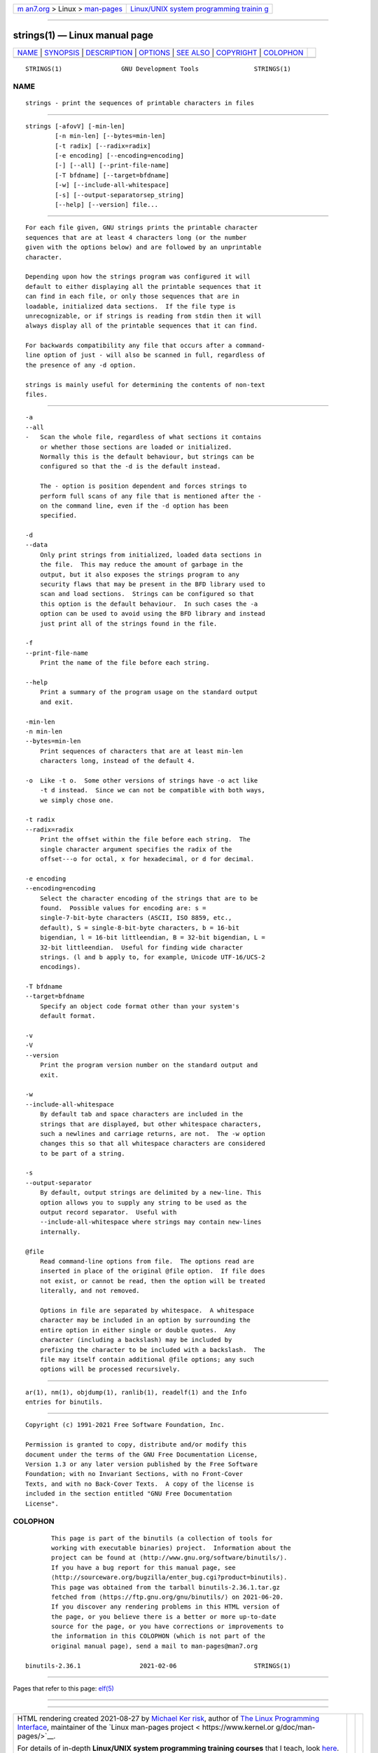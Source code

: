 .. container:: page-top

.. container:: nav-bar

   +----------------------------------+----------------------------------+
   | `m                               | `Linux/UNIX system programming   |
   | an7.org <../../../index.html>`__ | trainin                          |
   | > Linux >                        | g <http://man7.org/training/>`__ |
   | `man-pages <../index.html>`__    |                                  |
   +----------------------------------+----------------------------------+

--------------

strings(1) — Linux manual page
==============================

+-----------------------------------+-----------------------------------+
| `NAME <#NAME>`__ \|               |                                   |
| `SYNOPSIS <#SYNOPSIS>`__ \|       |                                   |
| `DESCRIPTION <#DESCRIPTION>`__ \| |                                   |
| `OPTIONS <#OPTIONS>`__ \|         |                                   |
| `SEE ALSO <#SEE_ALSO>`__ \|       |                                   |
| `COPYRIGHT <#COPYRIGHT>`__ \|     |                                   |
| `COLOPHON <#COLOPHON>`__          |                                   |
+-----------------------------------+-----------------------------------+
| .. container:: man-search-box     |                                   |
+-----------------------------------+-----------------------------------+

::

   STRINGS(1)                GNU Development Tools               STRINGS(1)

NAME
-------------------------------------------------

::

          strings - print the sequences of printable characters in files


---------------------------------------------------------

::

          strings [-afovV] [-min-len]
                  [-n min-len] [--bytes=min-len]
                  [-t radix] [--radix=radix]
                  [-e encoding] [--encoding=encoding]
                  [-] [--all] [--print-file-name]
                  [-T bfdname] [--target=bfdname]
                  [-w] [--include-all-whitespace]
                  [-s] [--output-separatorsep_string]
                  [--help] [--version] file...


---------------------------------------------------------------

::

          For each file given, GNU strings prints the printable character
          sequences that are at least 4 characters long (or the number
          given with the options below) and are followed by an unprintable
          character.

          Depending upon how the strings program was configured it will
          default to either displaying all the printable sequences that it
          can find in each file, or only those sequences that are in
          loadable, initialized data sections.  If the file type is
          unrecognizable, or if strings is reading from stdin then it will
          always display all of the printable sequences that it can find.

          For backwards compatibility any file that occurs after a command-
          line option of just - will also be scanned in full, regardless of
          the presence of any -d option.

          strings is mainly useful for determining the contents of non-text
          files.


-------------------------------------------------------

::

          -a
          --all
          -   Scan the whole file, regardless of what sections it contains
              or whether those sections are loaded or initialized.
              Normally this is the default behaviour, but strings can be
              configured so that the -d is the default instead.

              The - option is position dependent and forces strings to
              perform full scans of any file that is mentioned after the -
              on the command line, even if the -d option has been
              specified.

          -d
          --data
              Only print strings from initialized, loaded data sections in
              the file.  This may reduce the amount of garbage in the
              output, but it also exposes the strings program to any
              security flaws that may be present in the BFD library used to
              scan and load sections.  Strings can be configured so that
              this option is the default behaviour.  In such cases the -a
              option can be used to avoid using the BFD library and instead
              just print all of the strings found in the file.

          -f
          --print-file-name
              Print the name of the file before each string.

          --help
              Print a summary of the program usage on the standard output
              and exit.

          -min-len
          -n min-len
          --bytes=min-len
              Print sequences of characters that are at least min-len
              characters long, instead of the default 4.

          -o  Like -t o.  Some other versions of strings have -o act like
              -t d instead.  Since we can not be compatible with both ways,
              we simply chose one.

          -t radix
          --radix=radix
              Print the offset within the file before each string.  The
              single character argument specifies the radix of the
              offset---o for octal, x for hexadecimal, or d for decimal.

          -e encoding
          --encoding=encoding
              Select the character encoding of the strings that are to be
              found.  Possible values for encoding are: s =
              single-7-bit-byte characters (ASCII, ISO 8859, etc.,
              default), S = single-8-bit-byte characters, b = 16-bit
              bigendian, l = 16-bit littleendian, B = 32-bit bigendian, L =
              32-bit littleendian.  Useful for finding wide character
              strings. (l and b apply to, for example, Unicode UTF-16/UCS-2
              encodings).

          -T bfdname
          --target=bfdname
              Specify an object code format other than your system's
              default format.

          -v
          -V
          --version
              Print the program version number on the standard output and
              exit.

          -w
          --include-all-whitespace
              By default tab and space characters are included in the
              strings that are displayed, but other whitespace characters,
              such a newlines and carriage returns, are not.  The -w option
              changes this so that all whitespace characters are considered
              to be part of a string.

          -s
          --output-separator
              By default, output strings are delimited by a new-line. This
              option allows you to supply any string to be used as the
              output record separator.  Useful with
              --include-all-whitespace where strings may contain new-lines
              internally.

          @file
              Read command-line options from file.  The options read are
              inserted in place of the original @file option.  If file does
              not exist, or cannot be read, then the option will be treated
              literally, and not removed.

              Options in file are separated by whitespace.  A whitespace
              character may be included in an option by surrounding the
              entire option in either single or double quotes.  Any
              character (including a backslash) may be included by
              prefixing the character to be included with a backslash.  The
              file may itself contain additional @file options; any such
              options will be processed recursively.


---------------------------------------------------------

::

          ar(1), nm(1), objdump(1), ranlib(1), readelf(1) and the Info
          entries for binutils.


-----------------------------------------------------------

::

          Copyright (c) 1991-2021 Free Software Foundation, Inc.

          Permission is granted to copy, distribute and/or modify this
          document under the terms of the GNU Free Documentation License,
          Version 1.3 or any later version published by the Free Software
          Foundation; with no Invariant Sections, with no Front-Cover
          Texts, and with no Back-Cover Texts.  A copy of the license is
          included in the section entitled "GNU Free Documentation
          License".

COLOPHON
---------------------------------------------------------

::

          This page is part of the binutils (a collection of tools for
          working with executable binaries) project.  Information about the
          project can be found at ⟨http://www.gnu.org/software/binutils/⟩.
          If you have a bug report for this manual page, see
          ⟨http://sourceware.org/bugzilla/enter_bug.cgi?product=binutils⟩.
          This page was obtained from the tarball binutils-2.36.1.tar.gz
          fetched from ⟨https://ftp.gnu.org/gnu/binutils/⟩ on 2021-06-20.
          If you discover any rendering problems in this HTML version of
          the page, or you believe there is a better or more up-to-date
          source for the page, or you have corrections or improvements to
          the information in this COLOPHON (which is not part of the
          original manual page), send a mail to man-pages@man7.org

   binutils-2.36.1                2021-02-06                     STRINGS(1)

--------------

Pages that refer to this page: `elf(5) <../man5/elf.5.html>`__

--------------

--------------

.. container:: footer

   +-----------------------+-----------------------+-----------------------+
   | HTML rendering        |                       | |Cover of TLPI|       |
   | created 2021-08-27 by |                       |                       |
   | `Michael              |                       |                       |
   | Ker                   |                       |                       |
   | risk <https://man7.or |                       |                       |
   | g/mtk/index.html>`__, |                       |                       |
   | author of `The Linux  |                       |                       |
   | Programming           |                       |                       |
   | Interface <https:     |                       |                       |
   | //man7.org/tlpi/>`__, |                       |                       |
   | maintainer of the     |                       |                       |
   | `Linux man-pages      |                       |                       |
   | project <             |                       |                       |
   | https://www.kernel.or |                       |                       |
   | g/doc/man-pages/>`__. |                       |                       |
   |                       |                       |                       |
   | For details of        |                       |                       |
   | in-depth **Linux/UNIX |                       |                       |
   | system programming    |                       |                       |
   | training courses**    |                       |                       |
   | that I teach, look    |                       |                       |
   | `here <https://ma     |                       |                       |
   | n7.org/training/>`__. |                       |                       |
   |                       |                       |                       |
   | Hosting by `jambit    |                       |                       |
   | GmbH                  |                       |                       |
   | <https://www.jambit.c |                       |                       |
   | om/index_en.html>`__. |                       |                       |
   +-----------------------+-----------------------+-----------------------+

--------------

.. container:: statcounter

   |Web Analytics Made Easy - StatCounter|

.. |Cover of TLPI| image:: https://man7.org/tlpi/cover/TLPI-front-cover-vsmall.png
   :target: https://man7.org/tlpi/
.. |Web Analytics Made Easy - StatCounter| image:: https://c.statcounter.com/7422636/0/9b6714ff/1/
   :class: statcounter
   :target: https://statcounter.com/
